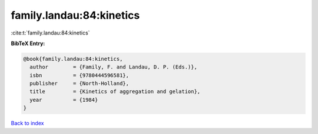 family.landau:84:kinetics
=========================

:cite:t:`family.landau:84:kinetics`

**BibTeX Entry:**

.. code-block:: bibtex

   @book{family.landau:84:kinetics,
     author        = {Family, F. and Landau, D. P. (Eds.)},
     isbn          = {9780444596581},
     publisher     = {North-Holland},
     title         = {Kinetics of aggregation and gelation},
     year          = {1984}
   }

`Back to index <../By-Cite-Keys.html>`_
